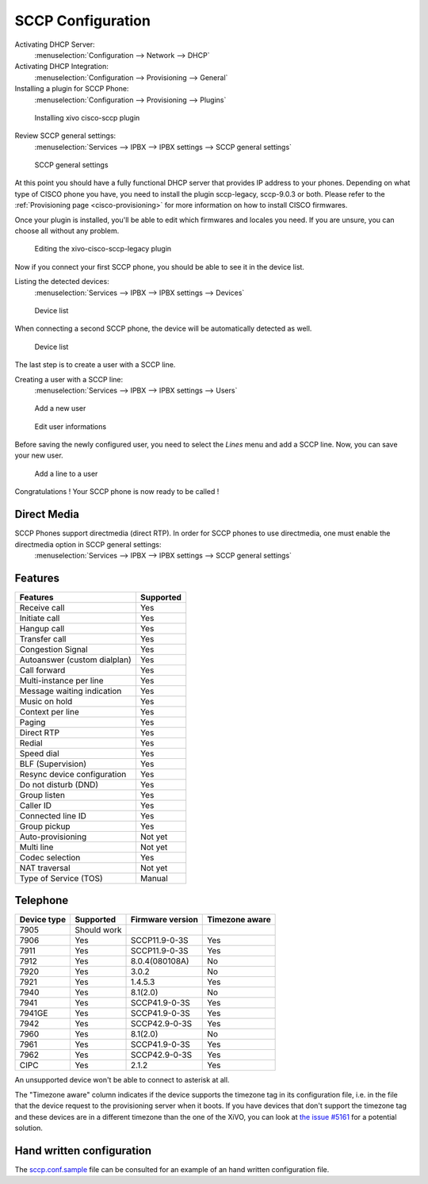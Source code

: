 ******************
SCCP Configuration
******************

Activating DHCP Server:
 :menuselection:`Configuration --> Network --> DHCP`

Activating DHCP Integration:
 :menuselection:`Configuration --> Provisioning --> General`

Installing a plugin for SCCP Phone:
 :menuselection:`Configuration --> Provisioning --> Plugins`

.. figure:: images/list_plugin.png

   Installing xivo cisco-sccp plugin

Review SCCP general settings:
 :menuselection:`Services  --> IPBX --> IPBX settings --> SCCP general settings`

.. figure:: images/general_settings.png

   SCCP general settings

At this point you should have a fully functional DHCP server that provides IP address to your phones.
Depending on what type of CISCO phone you have, you need to install the plugin sccp-legacy, sccp-9.0.3 or both. Please refer to the :ref:`Provisioning page <cisco-provisioning>` for more information on how to install CISCO firmwares.

Once your plugin is installed, you'll be able to edit which firmwares and locales you need.
If you are unsure, you can choose all without any problem.

.. figure:: images/plugin_installed.png

   Editing the xivo-cisco-sccp-legacy plugin

Now if you connect your first SCCP phone, you should be able to see it in the device list.

Listing the detected devices:
 :menuselection:`Services --> IPBX --> IPBX settings --> Devices`

.. figure:: images/list_device_1.png

   Device list

When connecting a second SCCP phone, the device will be automatically detected as well.

.. figure:: images/list_device_2.png

   Device list

The last step is to create a user with a SCCP line.

Creating a user with a SCCP line:
 :menuselection:`Services --> IPBX --> IPBX settings --> Users`

.. figure:: images/add_user.png

   Add a new user

.. figure:: images/edit_user.png

   Edit user informations

Before saving the newly configured user, you need to select the `Lines` menu and add a SCCP line.
Now, you can save your new user.

.. figure:: images/user_add_line.png

   Add a line to a user

Congratulations ! Your SCCP phone is now ready to be called !


Direct Media
------------

SCCP Phones support directmedia (direct RTP). In order for SCCP phones to use directmedia, one must enable the directmedia option in SCCP general settings:
 :menuselection:`Services  --> IPBX --> IPBX settings --> SCCP general settings`


.. _sccp-features:

Features
--------

+------------------------------+-----------+
| Features                     | Supported |
+==============================+===========+
| Receive call                 | Yes       |
+------------------------------+-----------+
| Initiate call                | Yes       |
+------------------------------+-----------+
| Hangup call                  | Yes       |
+------------------------------+-----------+
| Transfer call                | Yes       |
+------------------------------+-----------+
| Congestion Signal            | Yes       |
+------------------------------+-----------+
| Autoanswer (custom dialplan) | Yes       |
+------------------------------+-----------+
| Call forward                 | Yes       |
+------------------------------+-----------+
| Multi-instance per line      | Yes       |
+------------------------------+-----------+
| Message waiting indication   | Yes       |
+------------------------------+-----------+
| Music on hold                | Yes       |
+------------------------------+-----------+
| Context per line             | Yes       |
+------------------------------+-----------+
| Paging                       | Yes       |
+------------------------------+-----------+
| Direct RTP                   | Yes       |
+------------------------------+-----------+
| Redial                       | Yes       |
+------------------------------+-----------+
| Speed dial                   | Yes       |
+------------------------------+-----------+
| BLF (Supervision)            | Yes       |
+------------------------------+-----------+
| Resync device configuration  | Yes       |
+------------------------------+-----------+
| Do not disturb (DND)         | Yes       |
+------------------------------+-----------+
| Group listen                 | Yes       |
+------------------------------+-----------+
| Caller ID                    | Yes       |
+------------------------------+-----------+
| Connected line ID            | Yes       |
+------------------------------+-----------+
| Group pickup                 | Yes       |
+------------------------------+-----------+
| Auto-provisioning            | Not yet   |
+------------------------------+-----------+
| Multi line                   | Not yet   |
+------------------------------+-----------+
| Codec selection              | Yes       |
+------------------------------+-----------+
| NAT traversal                | Not yet   |
+------------------------------+-----------+
| Type of Service (TOS)        | Manual    |
+------------------------------+-----------+


Telephone
---------

+-------------+-------------+------------------+----------------+
| Device type | Supported   | Firmware version | Timezone aware |
+=============+=============+==================+================+
| 7905        | Should work |                  |                |
+-------------+-------------+------------------+----------------+
| 7906        | Yes         | SCCP11.9-0-3S    | Yes            |
+-------------+-------------+------------------+----------------+
| 7911        | Yes         | SCCP11.9-0-3S    | Yes            |
+-------------+-------------+------------------+----------------+
| 7912        | Yes         | 8.0.4(080108A)   | No             |
+-------------+-------------+------------------+----------------+
| 7920        | Yes         | 3.0.2            | No             |
+-------------+-------------+------------------+----------------+
| 7921        | Yes         | 1.4.5.3          | Yes            |
+-------------+-------------+------------------+----------------+
| 7940        | Yes         | 8.1(2.0)         | No             |
+-------------+-------------+------------------+----------------+
| 7941        | Yes         | SCCP41.9-0-3S    | Yes            |
+-------------+-------------+------------------+----------------+
| 7941GE      | Yes         | SCCP41.9-0-3S    | Yes            |
+-------------+-------------+------------------+----------------+
| 7942        | Yes         | SCCP42.9-0-3S    | Yes            |
+-------------+-------------+------------------+----------------+
| 7960        | Yes         | 8.1(2.0)         | No             |
+-------------+-------------+------------------+----------------+
| 7961        | Yes         | SCCP41.9-0-3S    | Yes            |
+-------------+-------------+------------------+----------------+
| 7962        | Yes         | SCCP42.9-0-3S    | Yes            |
+-------------+-------------+------------------+----------------+
| CIPC        | Yes         | 2.1.2            | Yes            |
+-------------+-------------+------------------+----------------+

An unsupported device won't be able to connect to asterisk at all.

The "Timezone aware" column indicates if the device supports the timezone tag in its configuration
file, i.e. in the file that the device request to the provisioning server when it boots.  If you
have devices that don't support the timezone tag and these devices are in a different timezone than
the one of the XiVO, you can look at `the issue #5161 <https://projects.xivo.io/issues/5161>`_ for
a potential solution.


Hand written configuration
--------------------------

The `sccp.conf.sample`_ file can be consulted for an example of an hand written
configuration file.

.. _sccp.conf.sample: https://raw.github.com/xivo-pbx/xivo-libsccp/master/xivo-libsccp/configs/sccp.conf.sample
